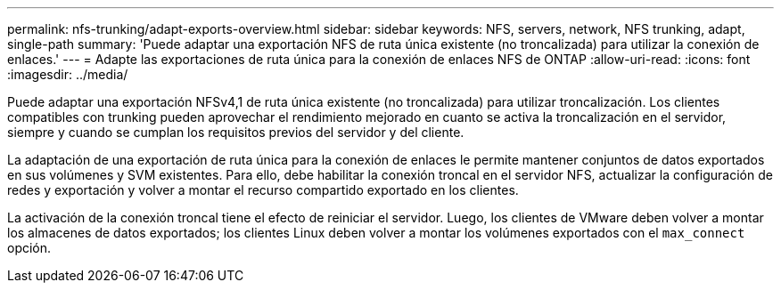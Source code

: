 ---
permalink: nfs-trunking/adapt-exports-overview.html 
sidebar: sidebar 
keywords: NFS, servers, network, NFS trunking, adapt, single-path 
summary: 'Puede adaptar una exportación NFS de ruta única existente (no troncalizada) para utilizar la conexión de enlaces.' 
---
= Adapte las exportaciones de ruta única para la conexión de enlaces NFS de ONTAP
:allow-uri-read: 
:icons: font
:imagesdir: ../media/


[role="lead"]
Puede adaptar una exportación NFSv4,1 de ruta única existente (no troncalizada) para utilizar troncalización. Los clientes compatibles con trunking pueden aprovechar el rendimiento mejorado en cuanto se activa la troncalización en el servidor, siempre y cuando se cumplan los requisitos previos del servidor y del cliente.

La adaptación de una exportación de ruta única para la conexión de enlaces le permite mantener conjuntos de datos exportados en sus volúmenes y SVM existentes. Para ello, debe habilitar la conexión troncal en el servidor NFS, actualizar la configuración de redes y exportación y volver a montar el recurso compartido exportado en los clientes.

La activación de la conexión troncal tiene el efecto de reiniciar el servidor. Luego, los clientes de VMware deben volver a montar los almacenes de datos exportados; los clientes Linux deben volver a montar los volúmenes exportados con el `max_connect` opción.
